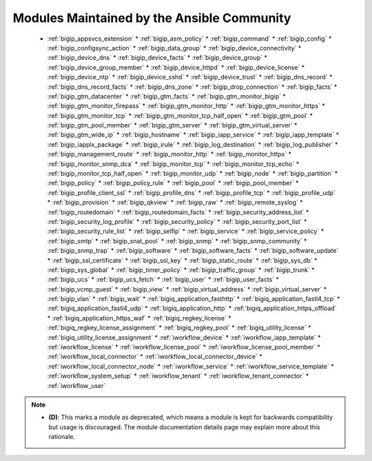 .. _community_supported:

Modules Maintained by the Ansible Community
```````````````````````````````````````````

  * :ref:`bigip_appsvcs_extension`  * :ref:`bigip_asm_policy`  * :ref:`bigip_command`  * :ref:`bigip_config`  * :ref:`bigip_configsync_action`  * :ref:`bigip_data_group`  * :ref:`bigip_device_connectivity`  * :ref:`bigip_device_dns`  * :ref:`bigip_device_facts`  * :ref:`bigip_device_group`  * :ref:`bigip_device_group_member`  * :ref:`bigip_device_httpd`  * :ref:`bigip_device_license`  * :ref:`bigip_device_ntp`  * :ref:`bigip_device_sshd`  * :ref:`bigip_device_trust`  * :ref:`bigip_dns_record`  * :ref:`bigip_dns_record_facts`  * :ref:`bigip_dns_zone`  * :ref:`bigip_drop_connection`  * :ref:`bigip_facts`  * :ref:`bigip_gtm_datacenter`  * :ref:`bigip_gtm_facts`  * :ref:`bigip_gtm_monitor_bigip`  * :ref:`bigip_gtm_monitor_firepass`  * :ref:`bigip_gtm_monitor_http`  * :ref:`bigip_gtm_monitor_https`  * :ref:`bigip_gtm_monitor_tcp`  * :ref:`bigip_gtm_monitor_tcp_half_open`  * :ref:`bigip_gtm_pool`  * :ref:`bigip_gtm_pool_member`  * :ref:`bigip_gtm_server`  * :ref:`bigip_gtm_virtual_server`  * :ref:`bigip_gtm_wide_ip`  * :ref:`bigip_hostname`  * :ref:`bigip_iapp_service`  * :ref:`bigip_iapp_template`  * :ref:`bigip_iapplx_package`  * :ref:`bigip_irule`  * :ref:`bigip_log_destination`  * :ref:`bigip_log_publisher`  * :ref:`bigip_management_route`  * :ref:`bigip_monitor_http`  * :ref:`bigip_monitor_https`  * :ref:`bigip_monitor_snmp_dca`  * :ref:`bigip_monitor_tcp`  * :ref:`bigip_monitor_tcp_echo`  * :ref:`bigip_monitor_tcp_half_open`  * :ref:`bigip_monitor_udp`  * :ref:`bigip_node`  * :ref:`bigip_partition`  * :ref:`bigip_policy`  * :ref:`bigip_policy_rule`  * :ref:`bigip_pool`  * :ref:`bigip_pool_member`  * :ref:`bigip_profile_client_ssl`  * :ref:`bigip_profile_dns`  * :ref:`bigip_profile_tcp`  * :ref:`bigip_profile_udp`  * :ref:`bigip_provision`  * :ref:`bigip_qkview`  * :ref:`bigip_raw`  * :ref:`bigip_remote_syslog`  * :ref:`bigip_routedomain`  * :ref:`bigip_routedomain_facts`  * :ref:`bigip_security_address_list`  * :ref:`bigip_security_log_profile`  * :ref:`bigip_security_policy`  * :ref:`bigip_security_port_list`  * :ref:`bigip_security_rule_list`  * :ref:`bigip_selfip`  * :ref:`bigip_service`  * :ref:`bigip_service_policy`  * :ref:`bigip_smtp`  * :ref:`bigip_snat_pool`  * :ref:`bigip_snmp`  * :ref:`bigip_snmp_community`  * :ref:`bigip_snmp_trap`  * :ref:`bigip_software`  * :ref:`bigip_software_facts`  * :ref:`bigip_software_update`  * :ref:`bigip_ssl_certificate`  * :ref:`bigip_ssl_key`  * :ref:`bigip_static_route`  * :ref:`bigip_sys_db`  * :ref:`bigip_sys_global`  * :ref:`bigip_timer_policy`  * :ref:`bigip_traffic_group`  * :ref:`bigip_trunk`  * :ref:`bigip_ucs`  * :ref:`bigip_ucs_fetch`  * :ref:`bigip_user`  * :ref:`bigip_user_facts`  * :ref:`bigip_vcmp_guest`  * :ref:`bigip_view`  * :ref:`bigip_virtual_address`  * :ref:`bigip_virtual_server`  * :ref:`bigip_vlan`  * :ref:`bigip_wait`  * :ref:`bigiq_application_fasthttp`  * :ref:`bigiq_application_fastl4_tcp`  * :ref:`bigiq_application_fastl4_udp`  * :ref:`bigiq_application_http`  * :ref:`bigiq_application_https_offload`  * :ref:`bigiq_application_https_waf`  * :ref:`bigiq_regkey_license`  * :ref:`bigiq_regkey_license_assignment`  * :ref:`bigiq_regkey_pool`  * :ref:`bigiq_utility_license`  * :ref:`bigiq_utility_license_assignment`  * :ref:`iworkflow_device`  * :ref:`iworkflow_iapp_template`  * :ref:`iworkflow_license`  * :ref:`iworkflow_license_pool`  * :ref:`iworkflow_license_pool_member`  * :ref:`iworkflow_local_connector`  * :ref:`iworkflow_local_connector_device`  * :ref:`iworkflow_local_connector_node`  * :ref:`iworkflow_service`  * :ref:`iworkflow_service_template`  * :ref:`iworkflow_system_setup`  * :ref:`iworkflow_tenant`  * :ref:`iworkflow_tenant_connector`  * :ref:`iworkflow_user`
.. note::
    - **(D)**: This marks a module as deprecated, which means a module is kept for backwards compatibility but usage is discouraged.
      The module documentation details page may explain more about this rationale.